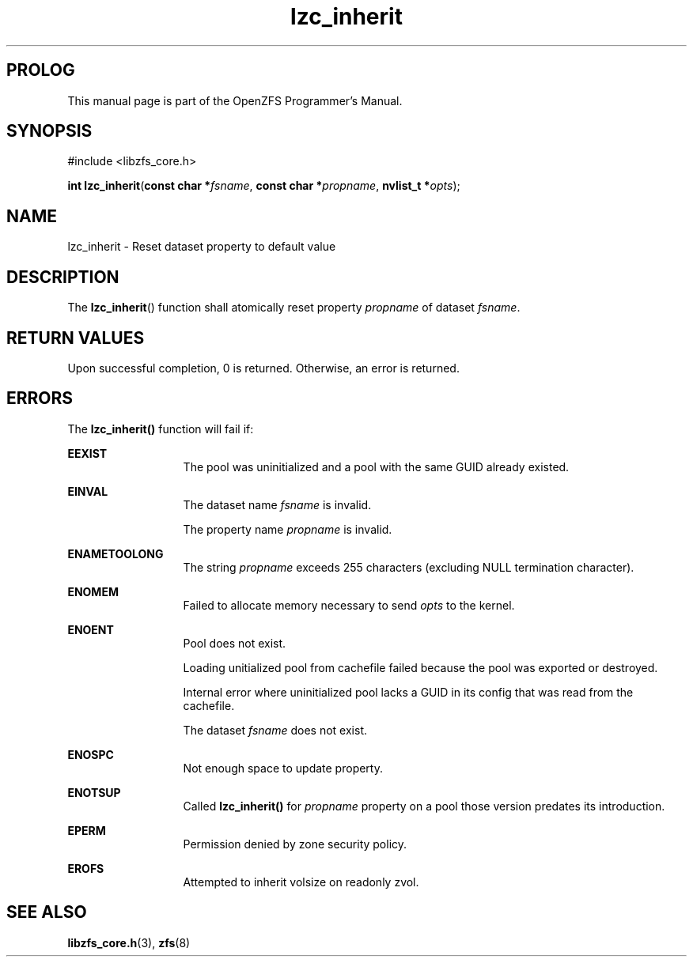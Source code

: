 '\" t
.\"
.\" CDDL HEADER START
.\"
.\" The contents of this file are subject to the terms of the
.\" Common Development and Distribution License (the "License").
.\" You may not use this file except in compliance with the License.
.\"
.\" You can obtain a copy of the license at usr/src/OPENSOLARIS.LICENSE
.\" or http://www.opensolaris.org/os/licensing.
.\" See the License for the specific language governing permissions
.\" and limitations under the License.
.\"
.\" When distributing Covered Code, include this CDDL HEADER in each
.\" file and include the License file at usr/src/OPENSOLARIS.LICENSE.
.\" If applicable, add the following below this CDDL HEADER, with the
.\" fields enclosed by brackets "[]" replaced with your own identifying
.\" information: Portions Copyright [yyyy] [name of copyright owner]
.\"
.\" CDDL HEADER END
.\"
.\"
.\" Copyright 2015 ClusterHQ Inc. All rights reserved.
.\"
.TH lzc_inherit 3 "2015 JUL 7" "OpenZFS" "OpenZFS Programmer's Manual"

.SH PROLOG
This manual page is part of the OpenZFS Programmer's Manual.

.SH SYNOPSIS
#include <libzfs_core.h>

\fBint\fR \fBlzc_inherit\fR(\fBconst char *\fR\fIfsname\fR, \fBconst char *\fR\fIpropname\fR, \fBnvlist_t *\fR\fIopts\fR);

.SH NAME
lzc_inherit \- Reset dataset property to default value

.SH DESCRIPTION
.LP
The
\fBlzc_inherit\fR()
function shall atomically reset property \fIpropname\fR of dataset
\fIfsname\fR.

.SH RETURN VALUES
.sp
.LP
Upon successful completion, 0 is returned. Otherwise, an error is returned.
.SH ERRORS
.sp
.LP
The \fBlzc_inherit()\fR function will fail if:
.sp
.ne 2
.na
\fB\fBEEXIST\fR\fR
.ad
.RS 13n
The pool was uninitialized and a pool with the same GUID already existed.
.RE

.sp
.ne 2
.na
\fB\fBEINVAL\fR\fR
.ad
.RS 13n
The dataset name \fIfsname\fR is invalid.
.sp
The property name \fIpropname\fR is invalid.
.RE

.sp
.ne 2
.na
\fB\fBENAMETOOLONG\fR\fR
.ad
.RS 13n
The string \fIpropname\fR exceeds 255 characters (excluding NULL termination
character).
.RE

.sp
.ne 2
.na
\fB\fBENOMEM\fR\fR
.ad
.RS 13n
Failed to allocate memory necessary to send \fIopts\fR to the kernel.
.RE

.sp
.ne 2
.na
\fB\fBENOENT\fR\fR
.ad
.RS 13n
Pool does not exist.
.sp
Loading unitialized pool from cachefile failed because the pool was exported or destroyed.
.sp
Internal error where uninitialized pool lacks a GUID in its config that was read from the cachefile.
.sp
The dataset \fIfsname\fR does not exist.
.RE

.sp
.ne 2
.na
\fB\fBENOSPC\fR\fR
.ad
.RS 13n
Not enough space to update property.
.RE

.sp
.ne 2
.na
\fB\fBENOTSUP\fR\fR
.ad
.RS 13n
Called \fBlzc_inherit()\fR for \fIpropname\fR property on a pool those version predates its introduction.
.RE

.sp
.ne 2
.na
\fB\fBEPERM\fR\fR
.ad
.RS 13n
Permission denied by zone security policy.
.RE

.sp
.ne 2
.na
\fB\fBEROFS\fR\fR
.ad
.RS 13n
Attempted to inherit volsize on readonly zvol.
.RE

.SH SEE ALSO
.sp
.LP
\fBlibzfs_core.h\fR(3), \fBzfs\fR(8)
